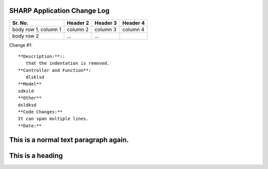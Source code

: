 SHARP Application Change Log
============================

+------------------------+------------+----------+----------+
| Sr. No.                | Header 2   | Header 3 | Header 4 |
|                        |            |          |          |
+========================+============+==========+==========+
| body row 1, column 1   | column 2   | column 3 | column 4 |
+------------------------+------------+----------+----------+
| body row 2             | ...        | ...      |          |
+------------------------+------------+----------+----------+
Change #1::

   **Description:**::
      that the indentation is removed.
   **Controller and Function**:
      dlsklsd
   **Model**
   sdksld
   **Other**
   dsldksd
   **Code Changes:**
   It can span multiple lines.
   **Date:**

This is a normal text paragraph again.
=================
This is a heading
=================

